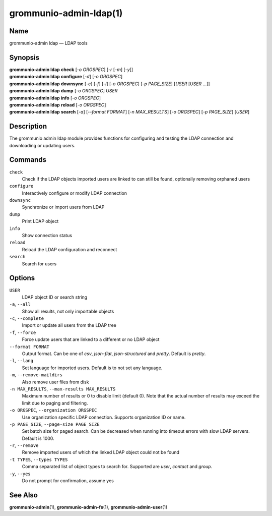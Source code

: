 ..
	SPDX-License-Identifier: CC-BY-SA-4.0 or-later
	SPDX-FileCopyrightText: 2021-2022 grommunio GmbH

=======================
grommunio-admin-ldap(1)
=======================

Name
====

grommunio-admin ldap — LDAP tools

Synopsis
========

| **grommunio-admin ldap** **check** [*-o ORGSPEC*] [*-r* [*-m*] [*-y*]]
| **grommunio-admin ldap** **configure** [*-d*] [*-o ORGSPEC*]
| **grommunio-admin ldap** **downsync** [*-c*] [*-f*] [*-l*]
  [*-o ORGSPEC*] [*-p PAGE_SIZE*] [*USER* [*USER* …]]
| **grommunio-admin ldap** **dump** [*-o ORGSPEC*] *USER*
| **grommunio-admin ldap** **info** [*-o ORGSPEC*]
| **grommunio-admin ldap** **reload** [*-o ORGSPEC*]
| **grommunio-admin ldap** **search** [*-a*] [*--format FORMAT*]
  [*-n MAX_RESULTS*] [*-o ORGSPEC*] [*-p PAGE_SIZE*] [*USER*]

Description
===========

The grommunio admin ldap module provides functions for configuring and
testing the LDAP connection and downloading or updating users.

Commands
========

``check``
   Check if the LDAP objects imported users are linked to can still be
   found, optionally removing orphaned users
``configure``
   Interactively configure or modify LDAP connection
``downsync``
   Synchronize or import users from LDAP
``dump``
   Print LDAP object
``info``
   Show connection status
``reload``
   Reload the LDAP configuration and reconnect
``search``
   Search for users

Options
=======

``USER``
   LDAP object ID or search string
``-a``, ``--all``
   Show all results, not only importable objects
``-c``, ``--complete``
   Import or update all users from the LDAP tree
``-f``, ``--force``
   Force update users that are linked to a different or no LDAP object
``--format FORMAT``
   Output format. Can be one of *csv*, *json-flat*, *json-structured* and
   *pretty*. Default is *pretty*.
``-l``, ``--lang``
   Set language for imported users. Default is to not set any language.
``-m``, ``--remove-maildirs``
   Also remove user files from disk
``-n MAX_RESULTS``, ``--max-results MAX_RESULTS``
   Maximum number of results or 0 to disable limit (default 0).
   Note that the actual number of results may exceed the limit due to paging
   and filtering.
``-o ORGSPEC``, ``--organization ORGSPEC``
   Use organization specific LDAP connection. Supports organization ID or name.
``-p PAGE_SIZE``, ``--page-size PAGE_SIZE``
   Set batch size for paged search. Can be decreased when running into timeout
   errors with slow LDAP servers. Default is 1000.
``-r``, ``--remove``
   Remove imported users of which the linked LDAP object could not be
   found
``-t TYPES``, ``--types TYPES``
   Comma separated list of object types to search for. Supported are *user*,
   *contact* and *group*.
``-y``, ``--yes``
   Do not prompt for confirmation, assume yes

See Also
========

**grommunio-admin**\ (1), **grommunio-admin-fs**\ (1), **grommunio-admin-user**\ (1)
